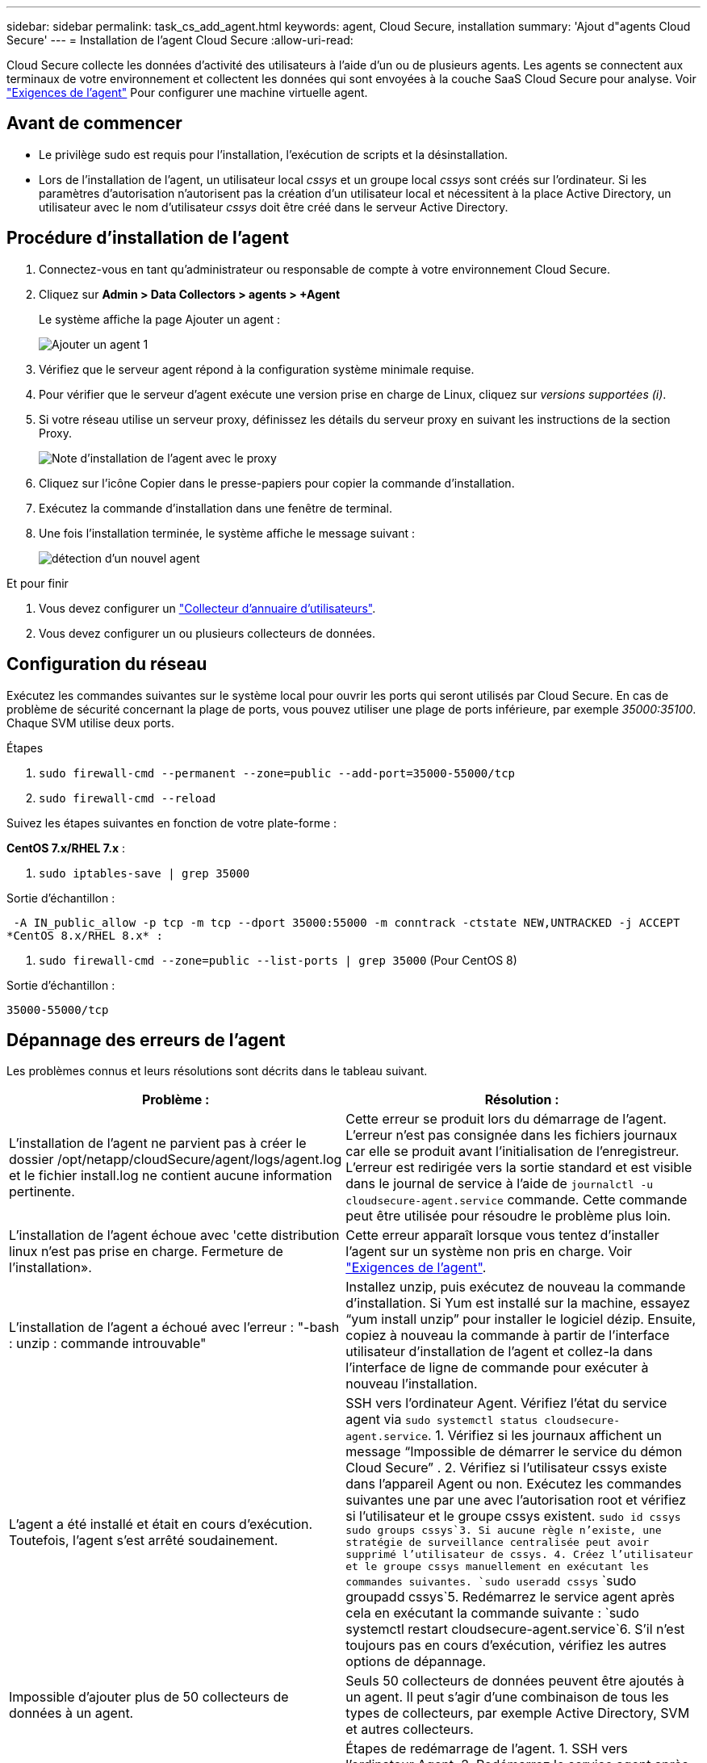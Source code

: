 ---
sidebar: sidebar 
permalink: task_cs_add_agent.html 
keywords: agent, Cloud Secure, installation 
summary: 'Ajout d"agents Cloud Secure' 
---
= Installation de l'agent Cloud Secure
:allow-uri-read: 


[role="lead"]
Cloud Secure collecte les données d'activité des utilisateurs à l'aide d'un ou de plusieurs agents. Les agents se connectent aux terminaux de votre environnement et collectent les données qui sont envoyées à la couche SaaS Cloud Secure pour analyse. Voir link:concept_cs_agent_requirements.html["Exigences de l'agent"] Pour configurer une machine virtuelle agent.



== Avant de commencer

* Le privilège sudo est requis pour l'installation, l'exécution de scripts et la désinstallation.
* Lors de l'installation de l'agent, un utilisateur local _cssys_ et un groupe local _cssys_ sont créés sur l'ordinateur. Si les paramètres d'autorisation n'autorisent pas la création d'un utilisateur local et nécessitent à la place Active Directory, un utilisateur avec le nom d'utilisateur _cssys_ doit être créé dans le serveur Active Directory.




== Procédure d'installation de l'agent

. Connectez-vous en tant qu'administrateur ou responsable de compte à votre environnement Cloud Secure.
. Cliquez sur *Admin > Data Collectors > agents > +Agent*
+
Le système affiche la page Ajouter un agent :

+
image::Add-agent-1.png[Ajouter un agent 1]

. Vérifiez que le serveur agent répond à la configuration système minimale requise.
. Pour vérifier que le serveur d'agent exécute une version prise en charge de Linux, cliquez sur _versions supportées (i)_.
. Si votre réseau utilise un serveur proxy, définissez les détails du serveur proxy en suivant les instructions de la section Proxy.
+
image:CloudSecureAgentWithProxy_Instructions.png["Note d'installation de l'agent avec le proxy"]

. Cliquez sur l'icône Copier dans le presse-papiers pour copier la commande d'installation.
. Exécutez la commande d'installation dans une fenêtre de terminal.
. Une fois l'installation terminée, le système affiche le message suivant :
+
image::new-agent-detect.png[détection d'un nouvel agent]



.Et pour finir
. Vous devez configurer un link:task_config_user_dir_connect.html["Collecteur d'annuaire d'utilisateurs"].
. Vous devez configurer un ou plusieurs collecteurs de données.




== Configuration du réseau

Exécutez les commandes suivantes sur le système local pour ouvrir les ports qui seront utilisés par Cloud Secure. En cas de problème de sécurité concernant la plage de ports, vous pouvez utiliser une plage de ports inférieure, par exemple _35000:35100_. Chaque SVM utilise deux ports.

.Étapes
. `sudo firewall-cmd --permanent --zone=public --add-port=35000-55000/tcp`
. `sudo firewall-cmd --reload`


Suivez les étapes suivantes en fonction de votre plate-forme :

*CentOS 7.x/RHEL 7.x* :

. `sudo iptables-save | grep 35000`


Sortie d'échantillon :

 -A IN_public_allow -p tcp -m tcp --dport 35000:55000 -m conntrack -ctstate NEW,UNTRACKED -j ACCEPT
*CentOS 8.x/RHEL 8.x* :

. `sudo firewall-cmd --zone=public --list-ports | grep 35000` (Pour CentOS 8)


Sortie d'échantillon :

 35000-55000/tcp


== Dépannage des erreurs de l'agent

Les problèmes connus et leurs résolutions sont décrits dans le tableau suivant.

[cols="2*"]
|===
| Problème : | Résolution : 


| L'installation de l'agent ne parvient pas à créer le dossier /opt/netapp/cloudSecure/agent/logs/agent.log et le fichier install.log ne contient aucune information pertinente. | Cette erreur se produit lors du démarrage de l'agent. L'erreur n'est pas consignée dans les fichiers journaux car elle se produit avant l'initialisation de l'enregistreur. L'erreur est redirigée vers la sortie standard et est visible dans le journal de service à l'aide de `journalctl -u cloudsecure-agent.service` commande. Cette commande peut être utilisée pour résoudre le problème plus loin. 


| L'installation de l'agent échoue avec 'cette distribution linux n'est pas prise en charge. Fermeture de l'installation». | Cette erreur apparaît lorsque vous tentez d'installer l'agent sur un système non pris en charge. Voir link:concept_cs_agent_requirements.html["Exigences de l'agent"]. 


| L'installation de l'agent a échoué avec l'erreur : "-bash : unzip : commande introuvable" | Installez unzip, puis exécutez de nouveau la commande d'installation. Si Yum est installé sur la machine, essayez “yum install unzip” pour installer le logiciel dézip. Ensuite, copiez à nouveau la commande à partir de l'interface utilisateur d'installation de l'agent et collez-la dans l'interface de ligne de commande pour exécuter à nouveau l'installation. 


| L'agent a été installé et était en cours d'exécution. Toutefois, l'agent s'est arrêté soudainement. | SSH vers l'ordinateur Agent. Vérifiez l'état du service agent via `sudo systemctl status cloudsecure-agent.service`. 1. Vérifiez si les journaux affichent un message “Impossible de démarrer le service du démon Cloud Secure” . 2. Vérifiez si l'utilisateur cssys existe dans l'appareil Agent ou non. Exécutez les commandes suivantes une par une avec l'autorisation root et vérifiez si l'utilisateur et le groupe cssys existent.
`sudo id cssys`
`sudo groups cssys`3. Si aucune règle n'existe, une stratégie de surveillance centralisée peut avoir supprimé l'utilisateur de cssys. 4. Créez l'utilisateur et le groupe cssys manuellement en exécutant les commandes suivantes.
`sudo useradd cssys`
`sudo groupadd cssys`5. Redémarrez le service agent après cela en exécutant la commande suivante :
`sudo systemctl restart cloudsecure-agent.service`6. S'il n'est toujours pas en cours d'exécution, vérifiez les autres options de dépannage. 


| Impossible d'ajouter plus de 50 collecteurs de données à un agent. | Seuls 50 collecteurs de données peuvent être ajoutés à un agent. Il peut s'agir d'une combinaison de tous les types de collecteurs, par exemple Active Directory, SVM et autres collecteurs. 


| L'interface utilisateur indique que l'agent est à l'état NON CONNECTÉ. | Étapes de redémarrage de l'agent. 1. SSH vers l'ordinateur Agent. 2. Redémarrez le service agent après cela en exécutant la commande suivante :
`sudo systemctl restart cloudsecure-agent.service`3. Vérifier l'état du service agent via `sudo systemctl status cloudsecure-agent.service`. 4. L'agent doit passer à l'état CONNECTÉ. 


| La machine virtuelle de l'agent est derrière le proxy Zscaler et l'installation de l'agent échoue. En raison de l'inspection SSL du proxy Zscaler, les certificats Cloud Secure sont présentés comme signé par Zscaler CA de sorte que l'agent ne fait pas confiance à la communication. | Désactivez l'inspection SSL dans le proxy Zscaler pour l'url *.cloudinsights.netapp.com. Si Zscaler procède à l'inspection SSL et remplace les certificats, Cloud Secure ne fonctionnera pas. 


| Lors de l'installation de l'agent, l'installation se bloque après le décompression. | La commande chmod 755 -RF est défectueuse. La commande échoue lorsque la commande d'installation de l'agent est exécutée par un utilisateur non-root sudo qui a des fichiers dans le répertoire de travail, appartenant à un autre utilisateur et que les autorisations de ces fichiers ne peuvent pas être modifiées. En raison de l'échec de la commande chmod, le reste de l'installation ne s'exécute pas. 1. Créez un nouveau répertoire nommé “cloudssécurisée”. 2. Allez à ce répertoire. 3. Copiez et collez le "jeton=…………… … ./cloudsecure-agent-install.sh", commande d'installation et appuyez sur entrée. 4. L'installation doit pouvoir continuer. 


| Si l'agent n'est toujours pas en mesure de se connecter à Saas, veuillez ouvrir un dossier auprès du support NetApp. Fournissez le numéro de série Cloud Insights pour ouvrir un dossier et joindre les journaux au dossier comme indiqué. | Pour joindre des journaux au cas : 1. Exécutez le script suivant avec l'autorisation root et partagez le fichier de sortie (cloudSecure-agent-symptômes.zip). a. /opt/netapp/cloudsecure/agent/bin/cloudsecure-agent-symptom-collector.sh 2. Exécutez les commandes suivantes une par une avec l'autorisation root et partagez la sortie. a. id cssys b. groupes cssys c. cat /etc/os-release 


| Le script cloudsecure-agent-symptom-collector.sh échoue avec l'erreur suivante. [Root@machine tmp]# /opt/netapp/cloudSecure/agent/bin/cloudsecure-agent-symptom-collector.sh collecte du journal de service collecte des journaux d'application collecte des configurations d'agent prise de l'état de service instantané prise de l'instantané de la structure d'annuaire de l'agent …………………………………………………… . ………………………………… . /Opt/netapp/cloudSecure/agent/bin/cloudSecure-agent-symptôme-Collector.sh: Ligne 52: Zip: Commande introuvable ERREUR: Échec de la création /tmp/cloudsecure-agent-symptoms.zip | L'outil de fermeture à glissière n'est pas installé. Installer l’outil zip en exécutant la commande “yum install zip”. Puis exécutez à nouveau le cloudsecure-agent-symptom-collector.sh. 


| L'installation de l'agent échoue avec useradd : impossible de créer le répertoire /home/cssys | Cette erreur peut se produire si le répertoire de connexion de l'utilisateur ne peut pas être créé sous /home, en raison du manque d'autorisations. La solution serait de créer l'utilisateur cssys et d'ajouter son répertoire de connexion manuellement à l'aide de la commande suivante : _sudo useradd nom_utilisateur -m -d HOME_DIR_ -m :Créez le répertoire de base de l'utilisateur s'il n'existe pas. -D : le nouvel utilisateur est créé en utilisant HOME_DIR comme valeur du répertoire de connexion de l'utilisateur. Par exemple, _sudo useradd cssys -m -d /cssys_, ajoute un utilisateur _cssys_ et crée son répertoire de connexion sous root. 


| L'agent n'est pas en cours d'exécution après l'installation. _Systemctl status cloudsecure-agent.service_ montre ce qui suit : [root@demo ~]# systemctl status cloudsecure-agent.service agent.service – Cloud Secure Agent Daemon Service chargé : chargé (/usr/lib/systemd/system/cloudsecure-agent.service; activé ; fournisseur prédéfini : désactivé) active : activation (redémarrage automatique) (résultat : exit-code) depuis le mardi 2021-08-03 21 25889:12:26 Pbin/126 = démarrage sécurisé/code agent : 25889 (code=fermé, état=126), août 03 21:12:26 système de démonstration[1] : cloudsecure-agent.service: processus principal fermé, code=fermé, état=126/n/a août 03 21:12:26 système de démonstration[1] : l'unité cloudsecure-agent.service a entré l'état en échec. Aug 03 21:12:26 DEMO system[1]: cloudsecure-agent.service failed. | Ceci peut échouer car _cssys_ l'utilisateur n'est peut-être pas autorisé à installer. Si /opt/netapp est un montage NFS et si l'utilisateur _cssys_ n'a pas accès à ce dossier, l'installation échoue. _Cssys_ est un utilisateur local créé par le programme d'installation de Cloud Secure qui n'a peut-être pas l'autorisation d'accéder au partage monté. Pour ce faire, essayez d'accéder à /opt/netapp/cloudSecure/agent/bin/cloudSecure-agent à l'aide de _cssys_ user. S’il renvoie “permission refusée”, l’autorisation d’installation n’est pas présente. Au lieu d'un dossier monté, installez-le sur un répertoire local de la machine. 


| L'agent était initialement connecté via un serveur proxy et le proxy a été défini lors de l'installation de l'agent. Le serveur proxy a maintenant changé. Comment modifier la configuration du proxy de l'agent ? | Vous pouvez modifier le fichier agent.properties pour ajouter les détails du proxy. Procédez comme suit : 1. Passez au dossier contenant le fichier de propriétés : cd /opt/netapp/cloudSecure/conf 2. À l'aide de votre éditeur de texte favori, ouvrez le fichier _agent.properties_ pour le modifier. 3. Ajoutez ou modifiez les lignes suivantes : AGENT_PROXY_HOST=scspa1950329001.vm.netapp.com AGENT_PROXY_PORT=80 AGENT_PROXY_USER=pxuser AGENT_PROXY_PASSWORD=pass1234 4. Enregistrez le fichier. 5. Redémarrez l'agent : sudo systemctl redémarrez cloudsecure-agent.service 
|===